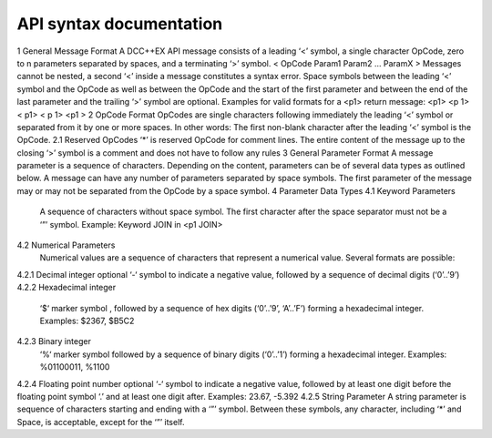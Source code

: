 *************************
API syntax documentation
*************************

1	General Message Format
A DCC++EX API message consists of a leading ‘<’ symbol, a single character OpCode, zero to n parameters separated by spaces, and a terminating ‘>’ symbol.
< OpCode Param1  Param2   …   ParamX >
Messages cannot be nested, a second ‘<’ inside a message constitutes a syntax error. Space symbols between the leading ‘<’ symbol and the OpCode as well as between the OpCode and the start of the first parameter and between the end of the last parameter and the trailing ‘>’ symbol are optional.
Examples for valid formats for a <p1> return message: <p1> <p 1> < p1> < p 1> <p1 >
2	OpCode Format
OpCodes are single characters following immediately the leading ‘<’ symbol or separated from it by one or more spaces. In other words: The first non-blank character after the leading ‘<’ symbol is the OpCode.
2.1	Reserved OpCodes
‘*’ is reserved OpCode for comment lines. The entire content of the message up to the closing ‘>’ symbol is a comment and does not have to follow any rules
3	General Parameter Format
A message parameter is a sequence of characters.  Depending on the content, parameters can be of several data types as outlined below. A message can have any number of parameters separated by space symbols. The first parameter of the message may or may not be separated from the OpCode by a space symbol.
4	Parameter Data Types
4.1	Keyword Parameters
 A sequence of characters without space symbol. The first character after the space separator must not be a ‘”’ symbol. Example: Keyword JOIN in <p1 JOIN>
4.2	Numerical Parameters
 Numerical values are a sequence of characters that represent a numerical value. Several formats are possible:
4.2.1	Decimal integer
optional ‘-‘ symbol to indicate a negative value, followed by a sequence of decimal digits (‘0’..’9’)
4.2.2	Hexadecimal integer
 ‘$‘ marker symbol , followed by a sequence of hex digits (‘0’..’9’, ‘A’..’F’) forming a hexadecimal integer. Examples: $2367, $B5C2
4.2.3	Binary integer
 ‘%‘ marker symbol followed by a sequence of binary digits (‘0’..’1’) forming a hexadecimal integer. Examples: %01100011, %1100
4.2.4	Floating point number
optional ‘-‘ symbol to indicate a negative value, followed by at least one digit before the floating point symbol ‘.’ and at least one digit after. Examples: 23.67, -5.392
4.2.5	String Parameter
A string parameter is sequence of characters starting and ending with a ‘”’ symbol. Between these symbols, any character, including ‘*’ and Space, is acceptable, except for the ‘”’ itself.
